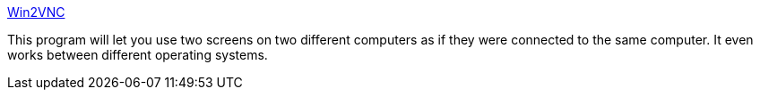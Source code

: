 :jbake-type: post
:jbake-status: published
:jbake-title: Win2VNC
:jbake-tags: software,freeware,remote,vnc,windows,réseau,_mois_mars,_année_2005
:jbake-date: 2005-03-02
:jbake-depth: ../
:jbake-uri: shaarli/1109771585000.adoc
:jbake-source: https://nicolas-delsaux.hd.free.fr/Shaarli?searchterm=http%3A%2F%2Ffredrik.hubbe.net%2Fwin2vnc.html&searchtags=software+freeware+remote+vnc+windows+r%C3%A9seau+_mois_mars+_ann%C3%A9e_2005
:jbake-style: shaarli

http://fredrik.hubbe.net/win2vnc.html[Win2VNC]

This program will let you use two screens on two different computers as if they were connected to the same computer. It even works between different operating systems.
